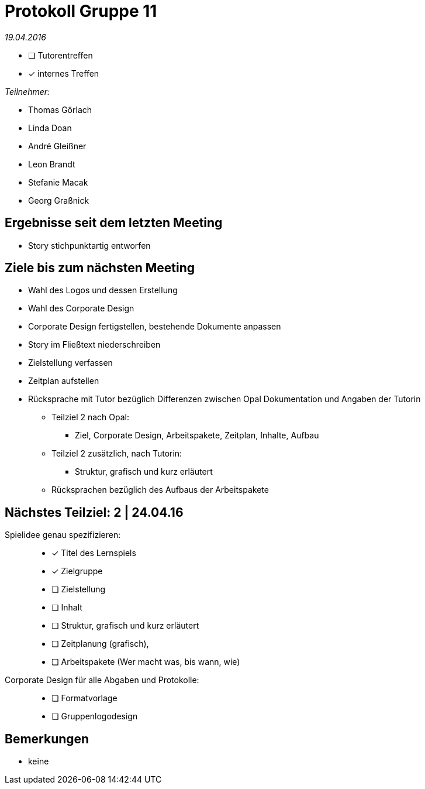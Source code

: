 = Protokoll Gruppe 11

__19.04.2016__

- [ ] Tutorentreffen
- [*] internes Treffen

.__Teilnehmer:__
* Thomas Görlach
* Linda Doan
* André Gleißner
* Leon Brandt
* Stefanie Macak
* Georg Graßnick

== Ergebnisse seit dem letzten Meeting

* Story stichpunktartig entworfen

== Ziele bis zum nächsten Meeting

* Wahl des Logos und dessen Erstellung
* Wahl des Corporate Design
* Corporate Design fertigstellen, bestehende Dokumente anpassen
* Story im Fließtext niederschreiben
* Zielstellung verfassen
* Zeitplan aufstellen
* Rücksprache mit Tutor bezüglich Differenzen zwischen Opal Dokumentation und Angaben der Tutorin
** Teilziel 2 nach Opal:
*** Ziel, Corporate Design, Arbeitspakete, Zeitplan, Inhalte, Aufbau 
** Teilziel 2 zusätzlich, nach Tutorin:
*** Struktur, grafisch und kurz erläutert
** Rücksprachen bezüglich des Aufbaus der Arbeitspakete

== Nächstes Teilziel: 2 | 24.04.16

Spielidee genau spezifizieren: ::
* [*] Titel des Lernspiels
* [*] Zielgruppe
* [ ] Zielstellung
* [ ] Inhalt
* [ ] Struktur, grafisch und kurz erläutert
* [ ] Zeitplanung (grafisch),
* [ ] Arbeitspakete (Wer macht was, bis wann, wie)


Corporate Design für alle Abgaben und Protokolle: ::
** [ ] Formatvorlage
** [ ] Gruppenlogodesign

== Bemerkungen
* keine
